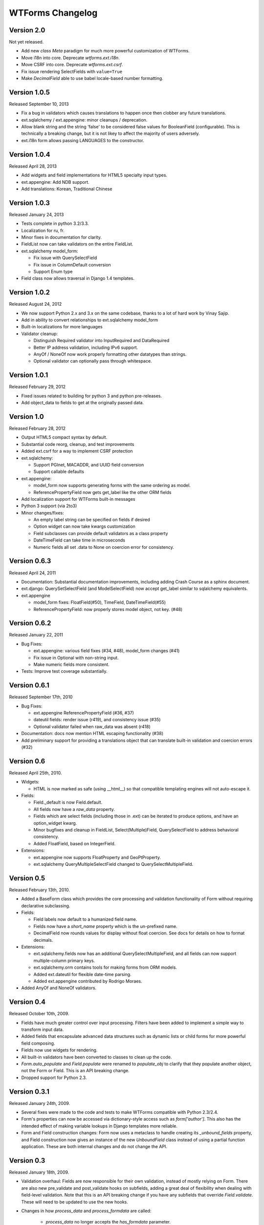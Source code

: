 WTForms Changelog
=================

Version 2.0
-----------
Not yet released.

- Add new `class Meta` paradigm for much more powerful customization 
  of WTForms.
- Move i18n into core. Deprecate `wtforms.ext.i18n`.
- Move CSRF into core. Deprecate `wtforms.ext.csrf`.
- Fix issue rendering SelectFields with ``value=True``
- Make `DecimalField` able to use babel locale-based number formatting.

Version 1.0.5
-------------
Released September 10, 2013

- Fix a bug in validators which causes translations to happen once then
  clobber any future translations.
- ext.sqlalchemy / ext.appengine: minor cleanups / deprecation.
- Allow blank string and the string 'false' to be considered false values
  for BooleanField (configurable). This is technically a breaking change,
  but it is not likey to affect the majority of users adversely.
- ext.i18n form allows passing LANGUAGES to the constructor.

Version 1.0.4
-------------
Released April 28, 2013

- Add widgets and field implementations for HTML5 specialty input types.
- ext.appengine: Add NDB support.
- Add translations: Korean, Traditional Chinese

Version 1.0.3
-------------
Released January 24, 2013

- Tests complete in python 3.2/3.3.
- Localization for ru, fr.
- Minor fixes in documentation for clarity.
- FieldList now can take validators on the entire FieldList.
- ext.sqlalchemy model_form:

  * Fix issue with QuerySelectField
  * Fix issue in ColumnDefault conversion
  * Support Enum type

- Field class now allows traversal in Django 1.4 templates.

Version 1.0.2
-------------
Released August 24, 2012

- We now support Python 2.x and 3.x on the same codebase, thanks to a lot of
  hard work by Vinay Sajip.

- Add in ability to convert relationships to ext.sqlalchemy model_form

- Built-in localizations for more languages

- Validator cleanup:

  * Distinguish Required validator into InputRequired and DataRequired
  * Better IP address validation, including IPv6 support.
  * AnyOf / NoneOf now work properly formatting other datatypes than strings.
  * Optional validator can optionally pass through whitespace.


Version 1.0.1
-------------
Released February 29, 2012

- Fixed issues related to building for python 3 and python pre-releases.

- Add object_data to fields to get at the originally passed data.


Version 1.0
-----------
Released February 28, 2012

- Output HTML5 compact syntax by default.

- Substantial code reorg, cleanup, and test improvements

- Added ext.csrf for a way to implement CSRF protection

- ext.sqlalchemy:

  * Support PGInet, MACADDR, and UUID field conversion
  * Support callable defaults

- ext.appengine:

  * model_form now supports generating forms with the same ordering as model.
  * ReferencePropertyField now gets get_label like the other ORM fields

- Add localization support for WTForms built-in messages

- Python 3 support (via 2to3)

- Minor changes/fixes:

  * An empty label string can be specified on fields if desired
  * Option widget can now take kwargs customization
  * Field subclasses can provide default validators as a class property
  * DateTimeField can take time in microseconds
  * Numeric fields all set .data to None on coercion error for consistency.


Version 0.6.3
-------------
Released April 24, 2011

- Documentation: Substantial documentation improvements, including adding
  Crash Course as a sphinx document.

- ext.django: QuerySetSelectField (and ModelSelectField) now accept get_label
  similar to sqlalchemy equivalents.

- ext.appengine

  * model_form fixes: FloatField(#50), TimeField, DateTimeField(#55)
  * ReferencePropertyField: now properly stores model object, not key. (#48)


Version 0.6.2
-------------
Released January 22, 2011

- Bug Fixes:

  * ext.appengine: various field fixes (#34, #48), model_form changes (#41)
  * Fix issue in Optional with non-string input.
  * Make numeric fields more consistent.

- Tests: Improve test coverage substantially.

Version 0.6.1
-------------
Released September 17th, 2010

- Bug Fixes:

  * ext.appengine ReferencePropertyField (#36, #37)
  * dateutil fields: render issue (r419), and consistency issue (#35)
  * Optional validator failed when raw_data was absent (r418)

- Documentation: docs now mention HTML escaping functionality (#38)

- Add preliminary support for providing a translations object that can
  translate built-in validation and coercion errors (#32)


Version 0.6
-----------
Released April 25th, 2010.

- Widgets:

  * HTML is now marked as safe (using __html__) so that compatible templating
    engines will not auto-escape it.

- Fields:

  * Field._default is now Field.default.
  * All fields now have a `raw_data` property.
  * Fields which are select fields (including those in .ext) can be
    iterated to produce options, and have an option_widget kwarg.
  * Minor bugfixes and cleanup in FieldList, Select(Multiple)Field,
    QuerySelectField to address behavioral consistency.
  * Added FloatField, based on IntegerField.

- Extensions:

  * ext.appengine now supports FloatProperty and GeoPtProperty.
  * ext.sqlalchemy QueryMultipleSelectField changed to QuerySelectMultipleField.


Version 0.5
-----------
Released February 13th, 2010.

- Added a BaseForm class which provides the core processing and validation
  functionality of Form without requiring declarative subclassing.

- Fields:

  * Field labels now default to a humanized field name.
  * Fields now have a `short_name` property which is the un-prefixed name.
  * DecimalField now rounds values for display without float coercion.
    See docs for details on how to format decimals.

- Extensions:

  * ext.sqlalchemy.fields now has an additional QuerySelectMultipleField, and
    all fields can now support multiple-column primary keys.
  * ext.sqlalchemy.orm contains tools for making forms from ORM models.
  * Added ext.dateutil for flexible date-time parsing.
  * Added ext.appengine contributed by Rodrigo Moraes.

- Added AnyOf and NoneOf validators.


Version 0.4
-----------
Released October 10th, 2009.

- Fields have much greater control over input processing. Filters have been
  added to implement a simple way to transform input data.

- Added fields that encapsulate advanced data structures such as dynamic lists
  or child forms for more powerful field composing.

- Fields now use widgets for rendering.

- All built-in validators have been converted to classes to clean up the code.

- `Form.auto_populate` and `Field.populate` were renamed to `populate_obj` to
  clarify that they populate another object, not the Form or Field. This is an
  API breaking change.

- Dropped support for Python 2.3.


Version 0.3.1
-------------
Released January 24th, 2009.

- Several fixes were made to the code and tests to make WTForms compatible
  with Python 2.3/2.4.

- Form's properties can now be accessed via dictionary-style access such as
  `form['author']`. This also has the intended effect of making variable
  lookups in Django templates more reliable.

- Form and Field construction changes: Form now uses a metaclass to handle
  creating its `_unbound_fields` property, and Field construction now gives an
  instance of the new `UnboundField` class instead of using a partial function
  application. These are both internal changes and do not change the API.


Version 0.3
-----------
Released January 18th, 2009.

- Validation overhaul: Fields are now responsible for their own validation,
  instead of mostly relying on Form. There are also new pre_validate and
  post_validate hooks on subfields, adding a great deal of flexibility when
  dealing with field-level validation. Note that this is an API breaking change
  if you have any subfields that override `Field.validate`. These will need to
  be updated to use the new hooks.

- Changes in how `process_data` and `process_formdata` are called:

    * `process_data` no longer accepts the `has_formdata` parameter.
    * At form instantiation time, `process_data` will be called only once for
      each field. If a model object is provided which contains the property,
      then this value is used. Otherwise, a keyword argument if specified is
      used. Failing that, the field's default value is used.
    * If any form data is sent, `process_formdata` will be called after
      `process_data` for each field. If no form data is available for the
      given field, it is called with an empty list.

- wtforms.ext.django has been overhauled, both to mirror features and changes
  of the Django 1.0 release, and to add some useful fields for working with
  django ORM data in forms.

- The `checker` keyword argument to SelectField, SelectMultipleField, and
  RadioField has been renamed to `coerce` to reflect the actual functionality
  of this callable.


Version 0.2
-----------
Released January 13th, 2009.

- We have documentation and unit tests!

- Fields now have a `flags` property which contain boolean flags that are set
  either by the field itself or validators being specified on a field. The
  flags can then be used in checks in template or python code.

- Changed the way fields take parameters, they are no longer quasi magic. This
  is a breaking change. Please see the documentation for the new syntax.

- Added optional description argument to Field, accessible on the field as
  `description`. This provides an easy way to define e.g. help text in the same
  place as the form.

- Added new semantics for validators which can stop the validation chain, with
  or without errors.

- Added a regexp validator, and removed the not_empty validator in favour of
  two validators, optional and required. The new validators allow control
  over the validation chain in addition to checking emptiness.

- Renamed wtforms.contrib to wtforms.ext and reorganised wtforms.ext.django.
  This is a breaking change if you were using the django extensions, but should
  only require changing your imports around a little.

- Better support for other frameworks such as Pylons.


Version 0.1
-----------
Released July 25th, 2008.

- Initial release.
